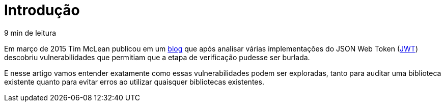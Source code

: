 [[intro]]
= Introdução

// External links
:Auth0Blog: https://auth0.com/blog/2015/03/31/critical-vulnerabilities-in-json-web-token-libraries/[blog]
:JWT: https://tools.ietf.org/html/rfc7519[JWT]

[small]#9 min de leitura#

Em março de 2015 Tim McLean publicou em um {Auth0Blog} que após analisar várias
implementações do JSON Web Token ({JWT}) descobriu vulnerabilidades que
permitiam que a etapa de verificação pudesse ser burlada.

E nesse artigo vamos entender exatamente como essas vulnerabilidades podem ser
exploradas, tanto para auditar uma biblioteca existente quanto para evitar erros
ao utilizar quaisquer bibliotecas existentes.

